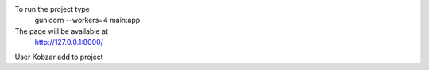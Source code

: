 To run the project type
	gunicorn --workers=4 main:app
The page will be available at
	http://127.0.0.1:8000/
 
User Kobzar add to project
